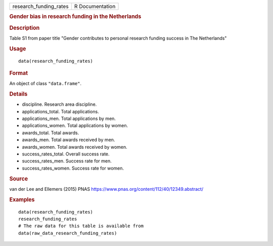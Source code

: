 .. container::

   ====================== ===============
   research_funding_rates R Documentation
   ====================== ===============

   .. rubric:: Gender bias in research funding in the Netherlands
      :name: gender-bias-in-research-funding-in-the-netherlands

   .. rubric:: Description
      :name: description

   Table S1 from paper title "Gender contributes to personal research
   funding success in The Netherlands"

   .. rubric:: Usage
      :name: usage

   ::

      data(research_funding_rates)

   .. rubric:: Format
      :name: format

   An object of class ``"data.frame"``.

   .. rubric:: Details
      :name: details

   -  discipline. Research area discipline.

   -  applications_total. Total applications.

   -  applications_men. Total applications by men.

   -  applications_women. Total applications by women.

   -  awards_total. Total awards.

   -  awards_men. Total awards received by men.

   -  awards_women. Total awards received by women.

   -  success_rates_total. Overall success rate.

   -  success_rates_men. Success rate for men.

   -  success_rates_women. Success rate for women.

   .. rubric:: Source
      :name: source

   van der Lee and Ellemers (2015) PNAS
   https://www.pnas.org/content/112/40/12349.abstract/

   .. rubric:: Examples
      :name: examples

   ::

      data(research_funding_rates)
      research_funding_rates
      # The raw data for this table is available from
      data(raw_data_research_funding_rates)
